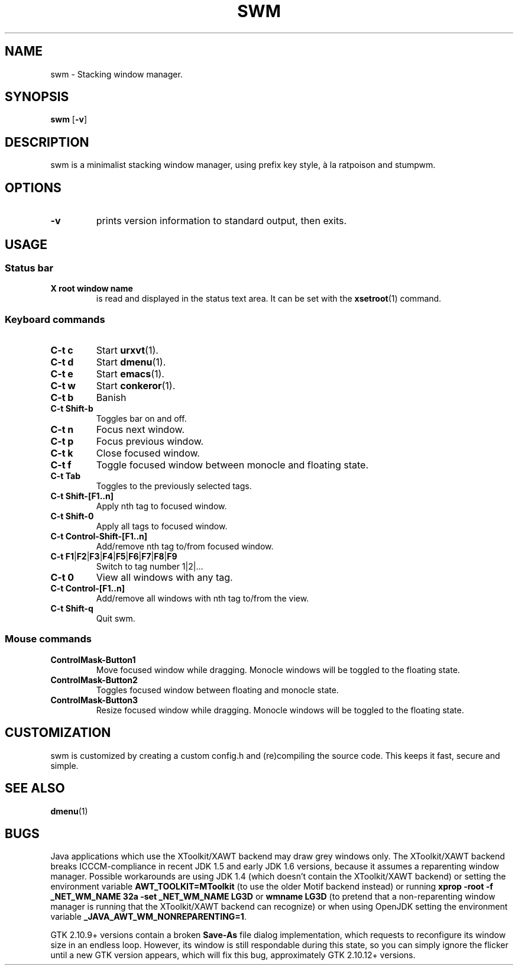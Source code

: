 .TH SWM 1 swm\-VERSION
.SH NAME
swm \- Stacking window manager.
.SH SYNOPSIS
.B swm
.RB [ \-v ]
.SH DESCRIPTION
swm is a minimalist stacking window manager, using prefix key style,
à la ratpoison and stumpwm.
.SH OPTIONS
.TP
.B \-v
prints version information to standard output, then exits.
.SH USAGE
.SS Status bar
.TP
.B X root window name
is read and displayed in the status text area. It can be set with the
.BR xsetroot (1)
command.
.SS Keyboard commands
.TP
.B C\-t c
Start
.BR urxvt (1).
.TP
.B C\-t d
Start
.BR dmenu (1).
.TP
.B C\-t e
Start
.BR emacs (1).
.TP
.B C\-t w
Start
.BR conkeror (1).
.TP
.B C\-t b
Banish
.TP
.B C\-t Shift\-b
Toggles bar on and off.
.TP
.B C\-t n
Focus next window.
.TP
.B C\-t p
Focus previous window.
.TP
.B C\-t k
Close focused window.
.TP
.B C\-t f
Toggle focused window between monocle and floating state.
.TP
.B C\-t Tab
Toggles to the previously selected tags.
.TP
.B C\-t Shift\-[F1..n]
Apply nth tag to focused window.
.TP
.B C\-t Shift\-0
Apply all tags to focused window.
.TP
.B C\-t Control\-Shift\-[F1..n]
Add/remove nth tag to/from focused window.
.TP
.B C\-t F1\fP|\fBF2\fP|\fBF3\fP|\fBF4\fP|\fBF5\fP|\fBF6\fP|\fBF7\fP|\fBF8\fP|\fBF9
Switch to tag number 1|2|...
.TP
.B C\-t 0
View all windows with any tag.
.TP
.B C\-t Control\-[F1..n]
Add/remove all windows with nth tag to/from the view.
.TP
.B C\-t Shift\-q
Quit swm.
.SS Mouse commands
.TP
.B ControlMask\-Button1
Move focused window while dragging. Monocle windows will be toggled to the floating state.
.TP
.B ControlMask\-Button2
Toggles focused window between floating and monocle state.
.TP
.B ControlMask\-Button3
Resize focused window while dragging. Monocle windows will be toggled to the floating state.
.SH CUSTOMIZATION
swm is customized by creating a custom config.h and (re)compiling the source
code. This keeps it fast, secure and simple.
.SH SEE ALSO
.BR dmenu (1)
.SH BUGS
Java applications which use the XToolkit/XAWT backend may draw grey windows
only. The XToolkit/XAWT backend breaks ICCCM-compliance in recent JDK 1.5 and early
JDK 1.6 versions, because it assumes a reparenting window manager. Possible workarounds
are using JDK 1.4 (which doesn't contain the XToolkit/XAWT backend) or setting the
environment variable
.BR AWT_TOOLKIT=MToolkit
(to use the older Motif backend instead) or running
.B xprop -root -f _NET_WM_NAME 32a -set _NET_WM_NAME LG3D
or
.B wmname LG3D
(to pretend that a non-reparenting window manager is running that the
XToolkit/XAWT backend can recognize) or when using OpenJDK setting the environment variable
.BR _JAVA_AWT_WM_NONREPARENTING=1 .
.P
GTK 2.10.9+ versions contain a broken
.BR Save\-As
file dialog implementation,
which requests to reconfigure its window size in an endless loop. However, its
window is still respondable during this state, so you can simply ignore the flicker
until a new GTK version appears, which will fix this bug, approximately
GTK 2.10.12+ versions.
